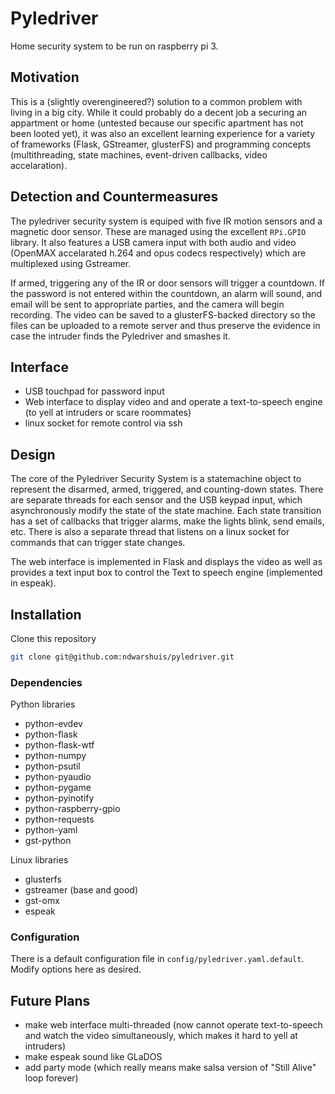 * Pyledriver
Home security system to be run on raspberry pi 3.

** Motivation
This is a (slightly overengineered?) solution to a common problem with living in a big city. While it could probably do a decent job a securing an appartment or home (untested because our specific apartment has not been looted yet), it was also an excellent learning experience for a variety of frameworks (Flask, GStreamer, glusterFS) and programming concepts (multithreading, state machines, event-driven callbacks, video accelaration).
** Detection and Countermeasures
The pyledriver security system is equiped with five IR motion sensors and a magnetic door sensor. These are managed using the excellent =RPi.GPIO= library. It also features a USB camera input with both audio and video (OpenMAX accelarated h.264 and opus codecs respectively) which are multiplexed using Gstreamer. 

If armed, triggering any of the IR or door sensors will trigger a countdown. If the password is not entered within the countdown, an alarm will sound, and email will be sent to appropriate parties, and the camera will begin recording. The video can be saved to a glusterFS-backed directory so the files can be uploaded to a remote server and thus preserve the evidence in case the intruder finds the Pyledriver and smashes it.
** Interface
- USB touchpad for password input
- Web interface to display video and and operate a text-to-speech engine (to yell at intruders or scare roommates)
- linux socket for remote control via ssh
** Design
The core of the Pyledriver Security System is a statemachine object to represent the disarmed, armed, triggered, and counting-down states. There are separate threads for each sensor and the USB keypad input, which asynchronously modify the state of the state machine. Each state transition has a set of callbacks that trigger alarms, make the lights blink, send emails, etc. There is also a separate thread that listens on a linux socket for commands that can trigger state changes.

The web interface is implemented in Flask and displays the video as well as provides a text input box to control the Text to speech engine (implemented in espeak).
** Installation
Clone this repository

#+BEGIN_SRC sh
git clone git@github.com:ndwarshuis/pyledriver.git
#+END_SRC
*** Dependencies
Python libraries
- python-evdev
- python-flask
- python-flask-wtf
- python-numpy
- python-psutil
- python-pyaudio
- python-pygame
- python-pyinotify
- python-raspberry-gpio
- python-requests
- python-yaml
- gst-python

Linux libraries
- glusterfs
- gstreamer (base and good)
- gst-omx
- espeak
*** Configuration
There is a default configuration file in =config/pyledriver.yaml.default=. Modify options here as desired.
** Future Plans
- make web interface multi-threaded (now cannot operate text-to-speech and watch the video simultaneously, which makes it hard to yell at intruders)
- make espeak sound like GLaDOS
- add party mode (which really means make salsa version of "Still Alive" loop forever)
